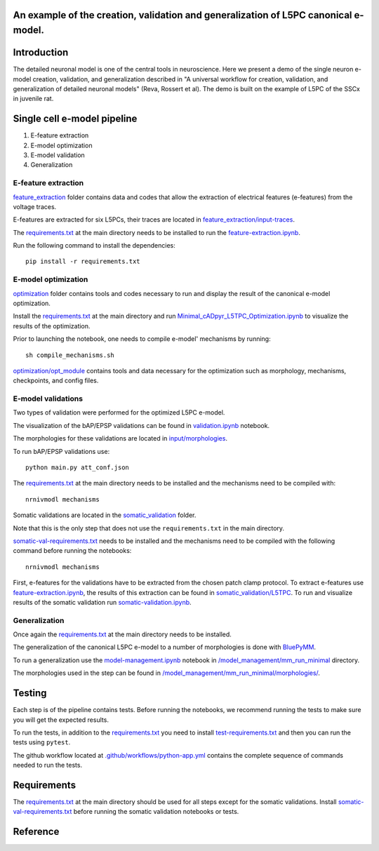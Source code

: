 An example of the creation, validation and generalization of L5PC canonical e-model. 
-----------------------

|build| |black|

Introduction
---------

The detailed neuronal model is one of the central tools in neuroscience. Here we present a demo of the single neuron e-model creation, validation, and generalization described in "A universal workflow for creation, validation, and generalization of detailed neuronal models" (Reva, Rossert et al). The demo is built on the example of L5PC of the SSCx in juvenile rat. 

Single cell e-model pipeline
---------
1. E-feature extraction
2. E-model optimization
3. E-model validation
4. Generalization

E-feature extraction
________
`feature_extraction <https://github.com/BlueBrain/SSCxEModelExamples/tree/main/feature_extraction>`_ folder contains data and codes that allow the extraction of electrical features (e-features) from the voltage traces.

E-features are extracted for six L5PCs, their traces are located in `feature_extraction/input-traces <https://github.com/BlueBrain/SSCxEModelExamples/tree/main/feature_extraction/input-traces>`_.

The `requirements.txt <https://github.com/BlueBrain/SSCxEModelExamples/blob/main/requirements.txt>`_ at the main directory needs to be installed to run the `feature-extraction.ipynb <https://github.com/BlueBrain/SSCxEModelExamples/blob/main/feature_extraction/feature-extraction.ipynb>`_.

Run the following command to install the dependencies::

    pip install -r requirements.txt

E-model optimization
________

`optimization <https://github.com/BlueBrain/SSCxEModelExamples/tree/main/optimization>`_ folder contains tools and codes necessary to run and display the result of the canonical e-model optimization.

Install the `requirements.txt <https://github.com/BlueBrain/SSCxEModelExamples/blob/main/requirements.txt>`_ at the main directory and run `Minimal_cADpyr_L5TPC_Optimization.ipynb <https://github.com/BlueBrain/SSCxEModelExamples/blob/main/optimization/Minimal_cADpyr_L5TPC_Optimization.ipynb>`_ to visualize the results of the optimization.

Prior to launching the notebook, one needs to compile e-model' mechanisms by running::

    sh compile_mechanisms.sh

`optimization/opt_module <https://github.com/BlueBrain/SSCxEModelExamples/tree/main/optimization/opt_module>`_ contains tools and data necessary for the optimization such as morphology, mechanisms, checkpoints, and config files.

E-model validations
_________
Two types of validation were performed for the optimized L5PC e-model.

The visualization of the bAP/EPSP validations can be found in `validation.ipynb <https://github.com/BlueBrain/SSCxEModelExamples/blob/main/validation/validation.ipynb>`_ notebook.

The morphologies for these validations are located in `input/morphologies <https://github.com/BlueBrain/SSCxEModelExamples/tree/main/validation/input/morphologies>`_.

To run bAP/EPSP validations use:: 

  python main.py att_conf.json

The `requirements.txt <https://github.com/BlueBrain/SSCxEModelExamples/blob/main/requirements.txt>`_ at the main directory needs to be installed and the mechanisms need to be compiled with::

  nrnivmodl mechanisms

Somatic validations are located in the `somatic_validation <https://github.com/BlueBrain/SSCxEModelExamples/tree/main/somatic_validation>`_ folder.

Note that this is the only step that does not use the ``requirements.txt`` in the main directory.

`somatic-val-requirements.txt <https://github.com/BlueBrain/SSCxEModelExamples/blob/main/somatic_validation/somatic-val-requirements.txt>`_ needs to be installed and the mechanisms need to be compiled with the following command before running the notebooks:: 

  nrnivmodl mechanisms 
  
First, e-features for the validations have to be extracted from the chosen patch clamp protocol. To extract e-features use `feature-extraction.ipynb <https://github.com/BlueBrain/SSCxEModelExamples/blob/main/somatic_validation/feature-extraction.ipynb>`_, the results of this extraction can be found in `somatic_validation/L5TPC <https://github.com/BlueBrain/SSCxEModelExamples/tree/main/somatic_validation/L5TPC>`_. To run and visualize results of the somatic validation run `somatic-validation.ipynb <https://github.com/BlueBrain/SSCxEModelExamples/blob/main/somatic_validation/somatic-validation.ipynb>`_.

Generalization
______________

Once again the `requirements.txt <https://github.com/BlueBrain/SSCxEModelExamples/blob/main/requirements.txt>`_ at the main directory needs to be installed.

The generalization of the canonical L5PC e-model to a number of morphologies is done with `BluePyMM <https://github.com/BlueBrain/BluePyMM>`_.

To run a generalization use the `model-management.ipynb <https://github.com/BlueBrain/SSCxEModelExamples/blob/main/model_management/mm_run_minimal/model-management.ipynb>`_ notebook in `/model_management/mm_run_minimal <https://github.com/BlueBrain/SSCxEModelExamples/tree/main/model_management/mm_run_minimal>`_ directory.

The morphologies used in the step can be found in `/model_management/mm_run_minimal/morphologies/ <https://github.com/BlueBrain/SSCxEModelExamples/tree/main/model_management/mm_run_minimal/morphologies>`_.


Testing
---------

Each step is of the pipeline contains tests.
Before running the notebooks, we recommend running the tests to make sure you will get the expected results.

To run the tests, in addition to the `requirements.txt <https://github.com/BlueBrain/SSCxEModelExamples/blob/main/requirements.txt>`_ you need to install `test-requirements.txt <https://github.com/BlueBrain/SSCxEModelExamples/blob/main/test-requirements.txt>`_ and then you can run the tests using ``pytest``.

The github workflow located at `.github/workflows/python-app.yml <https://github.com/BlueBrain/SSCxEModelExamples/blob/main/.github/workflows/python-app.yml>`_ contains the complete sequence of commands needed to run the tests.


Requirements
---------

The `requirements.txt <https://github.com/BlueBrain/SSCxEModelExamples/blob/main/requirements.txt>`_ at the main directory should be used for all steps except for the somatic validations.
Install `somatic-val-requirements.txt <https://github.com/BlueBrain/SSCxEModelExamples/blob/main/somatic_validation/somatic-val-requirements.txt>`_ before running the somatic validation notebooks or tests.


Reference
---------

.. |build| image:: https://github.com/BlueBrain/SSCxEModelExamples/actions/workflows/python-app.yml/badge.svg
                :target: https://github.com/BlueBrain/SSCxEModelExamples/actions/workflows/python-app.yml
                :alt: Build Status
.. |black| image:: https://img.shields.io/badge/code%20style-black-000000.svg
   :target: https://github.com/psf/black
